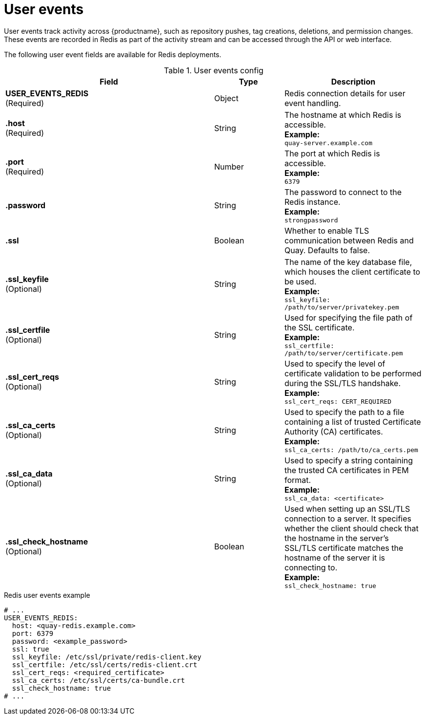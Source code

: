 :_content-type: CONCEPT
[id="user-event-fields-redis"]
= User events

User events track activity across {productname}, such as repository pushes, tag creations, deletions, and permission changes. These events are recorded in Redis as part of the activity stream and can be accessed through the API or web interface.

The following user event fields are available for Redis deployments. 

.User events config
[cols="3a,1a,2a",options="header"]
|===
| Field | Type | Description
| **USER_EVENTS_REDIS** +
(Required) | Object | Redis connection details for user event handling.
|**.host**  +
(Required)| String | The hostname at which Redis is accessible. +
**Example:** +
`quay-server.example.com`
|**.port**  +
(Required)| Number | The port at which Redis is accessible. +
**Example:** +
`6379`
|**.password** | String | The password to connect to the Redis instance. +
**Example:** +
`strongpassword`
| **.ssl** | Boolean | Whether to enable TLS communication between Redis and Quay. Defaults to false.
| **.ssl_keyfile** +
(Optional) | String | The name of the key database file, which houses the client certificate to be used. +
**Example:** +
`ssl_keyfile: /path/to/server/privatekey.pem`
| **.ssl_certfile** +
(Optional) | String | Used for specifying the file path of the SSL certificate. +
**Example:** +
`ssl_certfile: /path/to/server/certificate.pem`
| **.ssl_cert_reqs** +
(Optional) | String | Used to specify the level of certificate validation to be performed during the SSL/TLS handshake. +
**Example:** +
`ssl_cert_reqs: CERT_REQUIRED`
| **.ssl_ca_certs** +
(Optional) | String | Used to specify the path to a file containing a list of trusted Certificate Authority (CA) certificates. +
**Example:** +
`ssl_ca_certs: /path/to/ca_certs.pem`
| **.ssl_ca_data** +
(Optional) | String | Used to specify a string containing the trusted CA certificates in PEM format. +
**Example:** +
`ssl_ca_data: <certificate>`
| **.ssl_check_hostname ** +
(Optional) | Boolean | Used when setting up an SSL/TLS connection to a server. It specifies whether the client should check that the hostname in the server's SSL/TLS certificate matches the hostname of the server it is connecting to. +
**Example:** +
`ssl_check_hostname: true`
|===

.Redis user events  example
[source,yaml]
----
# ...
USER_EVENTS_REDIS:
  host: <quay-redis.example.com>
  port: 6379
  password: <example_password>
  ssl: true
  ssl_keyfile: /etc/ssl/private/redis-client.key
  ssl_certfile: /etc/ssl/certs/redis-client.crt
  ssl_cert_reqs: <required_certificate>
  ssl_ca_certs: /etc/ssl/certs/ca-bundle.crt
  ssl_check_hostname: true
# ...
----